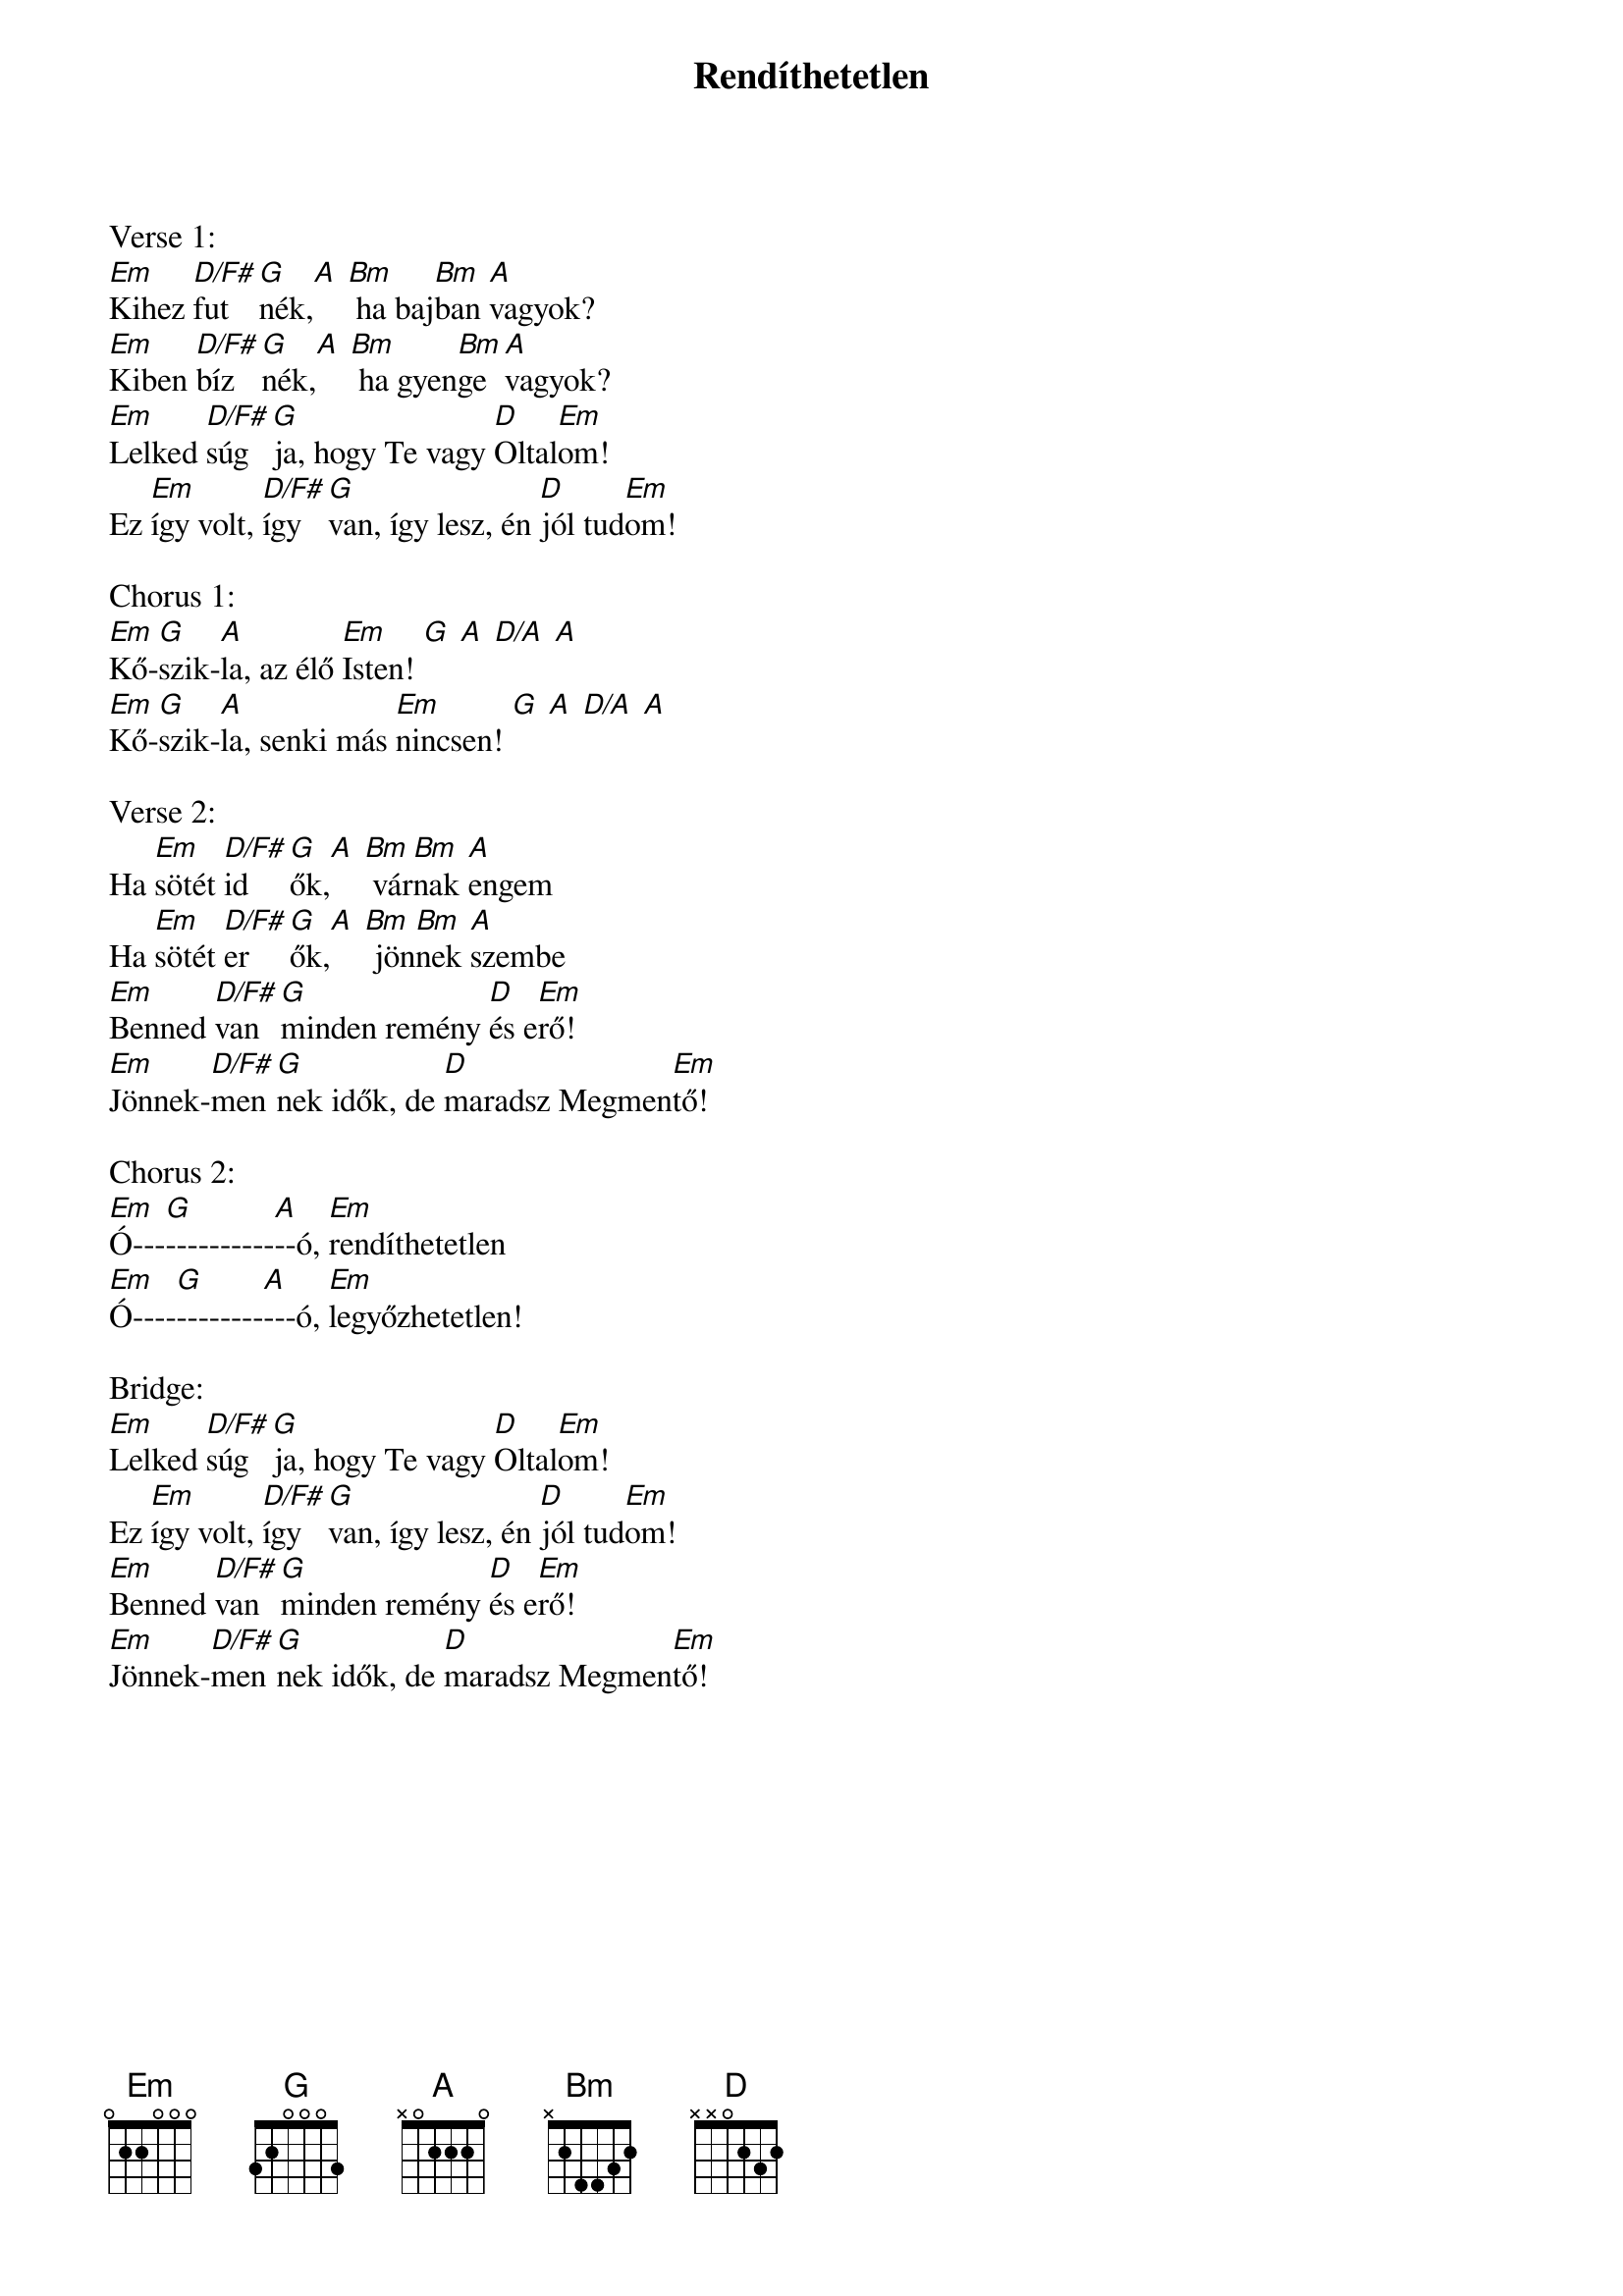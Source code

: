 {title: Rendíthetetlen}
{key: Em}
{tempo: }
{time: 4/4}
{duration: 0}


Verse 1:
[Em]Kihez [D/F#]fut[G]nék,[A] [Bm] ha baj[Bm]ban [A]vagyok?
[Em]Kiben [D/F#]bíz[G]nék,[A] [Bm] ha gyen[Bm]ge [A]vagyok?
[Em]Lelked [D/F#]súg[G]ja, hogy Te vagy [D]Oltal[Em]om!
Ez [Em]így volt, [D/F#]így [G]van, így lesz, én [D]jól tud[Em]om!

Chorus 1:
[Em]Kő-[G]szik-[A]la, az élő [Em]Isten! [G] [A] [D/A] [A]
[Em]Kő-[G]szik-[A]la, senki más [Em]nincsen! [G] [A] [D/A] [A]

Verse 2:
Ha [Em]sötét [D/F#]id[G]ők,[A] [Bm] vár[Bm]nak [A]engem
Ha [Em]sötét [D/F#]er[G]ők,[A] [Bm] jön[Bm]nek [A]szembe
[Em]Benned [D/F#]van [G]minden remény [D]és e[Em]rő!
[Em]Jönnek-[D/F#]men[G]nek idők, de [D]maradsz Megmen[Em]tő!

Chorus 2:
[Em]Ó---[G]----------[A]--ó, [Em]rendíthetetlen
[Em]Ó----[G]--------[A]---ó, [Em]legyőzhetetlen!

Bridge:
[Em]Lelked [D/F#]súg[G]ja, hogy Te vagy [D]Oltal[Em]om!
Ez [Em]így volt, [D/F#]így [G]van, így lesz, én [D]jól tud[Em]om!
[Em]Benned [D/F#]van [G]minden remény [D]és e[Em]rő!
[Em]Jönnek-[D/F#]men[G]nek idők, de [D]maradsz Megmen[Em]tő!